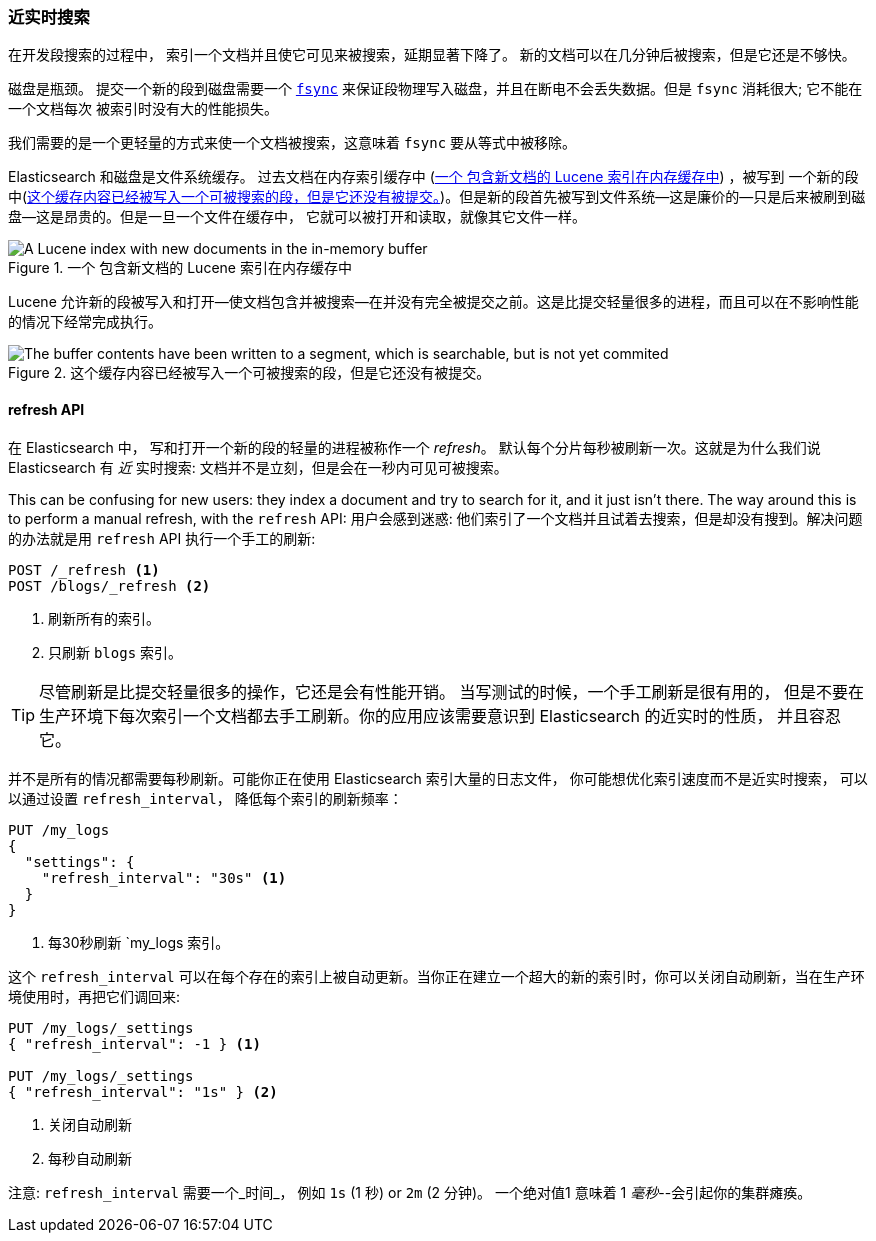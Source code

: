 [[near-real-time]]
=== 近实时搜索
 
在开发段搜索的过程中，((("searching", "near real-time search"))) 索引一个文档并且使它可见来被搜索，延期显著下降了。
新的文档可以在几分钟后被搜索，但是它还是不够快。

磁盘是瓶颈。((("committing segments to disk")))((("fsync")))((("segments", "committing to disk"))) 提交一个新的段到磁盘需要一个
http://en.wikipedia.org/wiki/Fsync[`fsync`] 来保证段物理写入磁盘，并且在断电不会丢失数据。但是 `fsync` 消耗很大; 它不能在一个文档每次
被索引时没有大的性能损失。

我们需要的是一个更轻量的方式来使一个文档被搜索，这意味着 `fsync` 要从等式中被移除。

Elasticsearch 和磁盘是文件系统缓存。((("filesystem cache")))  过去文档在内存索引缓存中 (<<img-pre-refresh>>) ，被写到
一个新的段中(<<img-post-refresh>>)。但是新的段首先被写到文件系统--这是廉价的--只是后来被刷到磁盘--这是昂贵的。但是一旦一个文件在缓存中，
它就可以被打开和读取，就像其它文件一样。



[[img-pre-refresh]]
.一个 包含新文档的 Lucene 索引在内存缓存中
image::images/elas_1104.png["A Lucene index with new documents in the in-memory buffer"]

Lucene 允许新的段被写入和打开--使文档包含并被搜索--在并没有完全被提交之前。这是比提交轻量很多的进程，而且可以在不影响性能
的情况下经常完成执行。

[[img-post-refresh]]
.这个缓存内容已经被写入一个可被搜索的段，但是它还没有被提交。
image::images/elas_1105.png["The buffer contents have been written to a segment, which is searchable, but is not yet commited"]


[[refresh-api]]
==== refresh API

在 Elasticsearch 中， 写和打开一个新的段的轻量的进程被称作一个 _refresh_。((("shards", "refreshes")))((("refresh API")))
默认每个分片每秒被刷新一次。这就是为什么我们说 Elasticsearch 有 _近_ 实时搜索: 文档并不是立刻，但是会在一秒内可见可被搜索。

This can be confusing for new users: they index a document and try to search
for it, and it just isn't there.  The way around this is to perform a manual
refresh, with the `refresh` API:
用户会感到迷惑: 他们索引了一个文档并且试着去搜索，但是却没有搜到。解决问题的办法就是用 `refresh` API 执行一个手工的刷新:

[source,json]
-----------------------------
POST /_refresh <1>
POST /blogs/_refresh <2>
-----------------------------
<1> 刷新所有的索引。
<2> 只刷新 `blogs` 索引。

[TIP]
====
尽管刷新是比提交轻量很多的操作，它还是会有性能开销。((("indices", "refresh_interval"))) 当写测试的时候，一个手工刷新是很有用的，
但是不要在生产环境下每次索引一个文档都去手工刷新。你的应用应该需要意识到 Elasticsearch 的近实时的性质， 并且容忍它。
====

并不是所有的情况都需要每秒刷新。可能你正在使用 Elasticsearch 索引大量的日志文件， 你可能想优化索引速度而不是近实时搜索，
可以以通过设置 ((("refresh_interval setting")))  `refresh_interval`， 降低每个索引的刷新频率：

[source,json]
-----------------------------
PUT /my_logs
{
  "settings": {
    "refresh_interval": "30s" <1>
  }
}
-----------------------------
<1> 每30秒刷新 `my_logs 索引。

这个 `refresh_interval` 可以在每个存在的索引上被自动更新。当你正在建立一个超大的新的索引时，你可以关闭自动刷新，当在生产环境使用时，再把它们调回来:

[source,json]
-----------------------------
PUT /my_logs/_settings
{ "refresh_interval": -1 } <1>

PUT /my_logs/_settings
{ "refresh_interval": "1s" } <2>
-----------------------------
<1> 关闭自动刷新
<2> 每秒自动刷新

注意: `refresh_interval` 需要一个_时间_， 例如 `1s` (1 秒) or `2m` (2 分钟)。
一个绝对值1 意味着 1 _毫秒_--会引起你的集群瘫痪。


